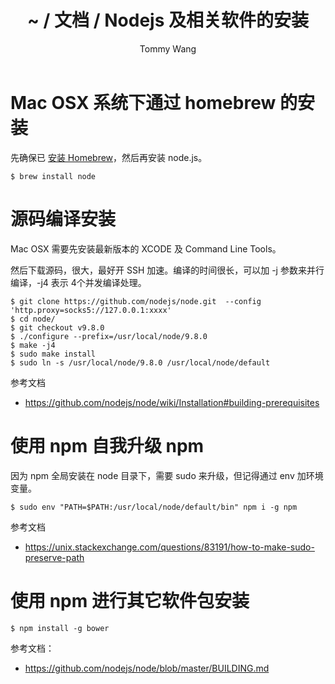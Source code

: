 #+TITLE: ~ / 文档 / Nodejs 及相关软件的安装
#+AUTHOR: Tommy Wang
#+OPTIONS: ^:nil

#+HTML_HEAD_EXTRA: <link rel="stylesheet" href="../css/org.css">

* Mac OSX 系统下通过 homebrew 的安装
  先确保已 [[./system-homebrew.org][安装 Homebrew]]，然后再安装 node.js。
#+BEGIN_EXAMPLE
$ brew install node
#+END_EXAMPLE

* 源码编译安装
  Mac OSX 需要先安装最新版本的 XCODE 及 Command Line Tools。

  然后下载源码，很大，最好开 SSH 加速。编译的时间很长，可以加 -j 参数来并行编译，-j4 表示 4个并发编译处理。
#+BEGIN_EXAMPLE
$ git clone https://github.com/nodejs/node.git  --config 'http.proxy=socks5://127.0.0.1:xxxx'
$ cd node/
$ git checkout v9.8.0
$ ./configure --prefix=/usr/local/node/9.8.0
$ make -j4
$ sudo make install
$ sudo ln -s /usr/local/node/9.8.0 /usr/local/node/default
#+END_EXAMPLE

参考文档
+ https://github.com/nodejs/node/wiki/Installation#building-prerequisites

* 使用 npm 自我升级 npm
  因为 npm 全局安装在 node 目录下，需要 sudo 来升级，但记得通过 env 加环境变量。
#+BEGIN_EXAMPLE
$ sudo env "PATH=$PATH:/usr/local/node/default/bin" npm i -g npm
#+END_EXAMPLE

参考文档
+ https://unix.stackexchange.com/questions/83191/how-to-make-sudo-preserve-path 

* 使用 npm 进行其它软件包安装
#+BEGIN_EXAMPLE
$ npm install -g bower
#+END_EXAMPLE

参考文档：
+ https://github.com/nodejs/node/blob/master/BUILDING.md

